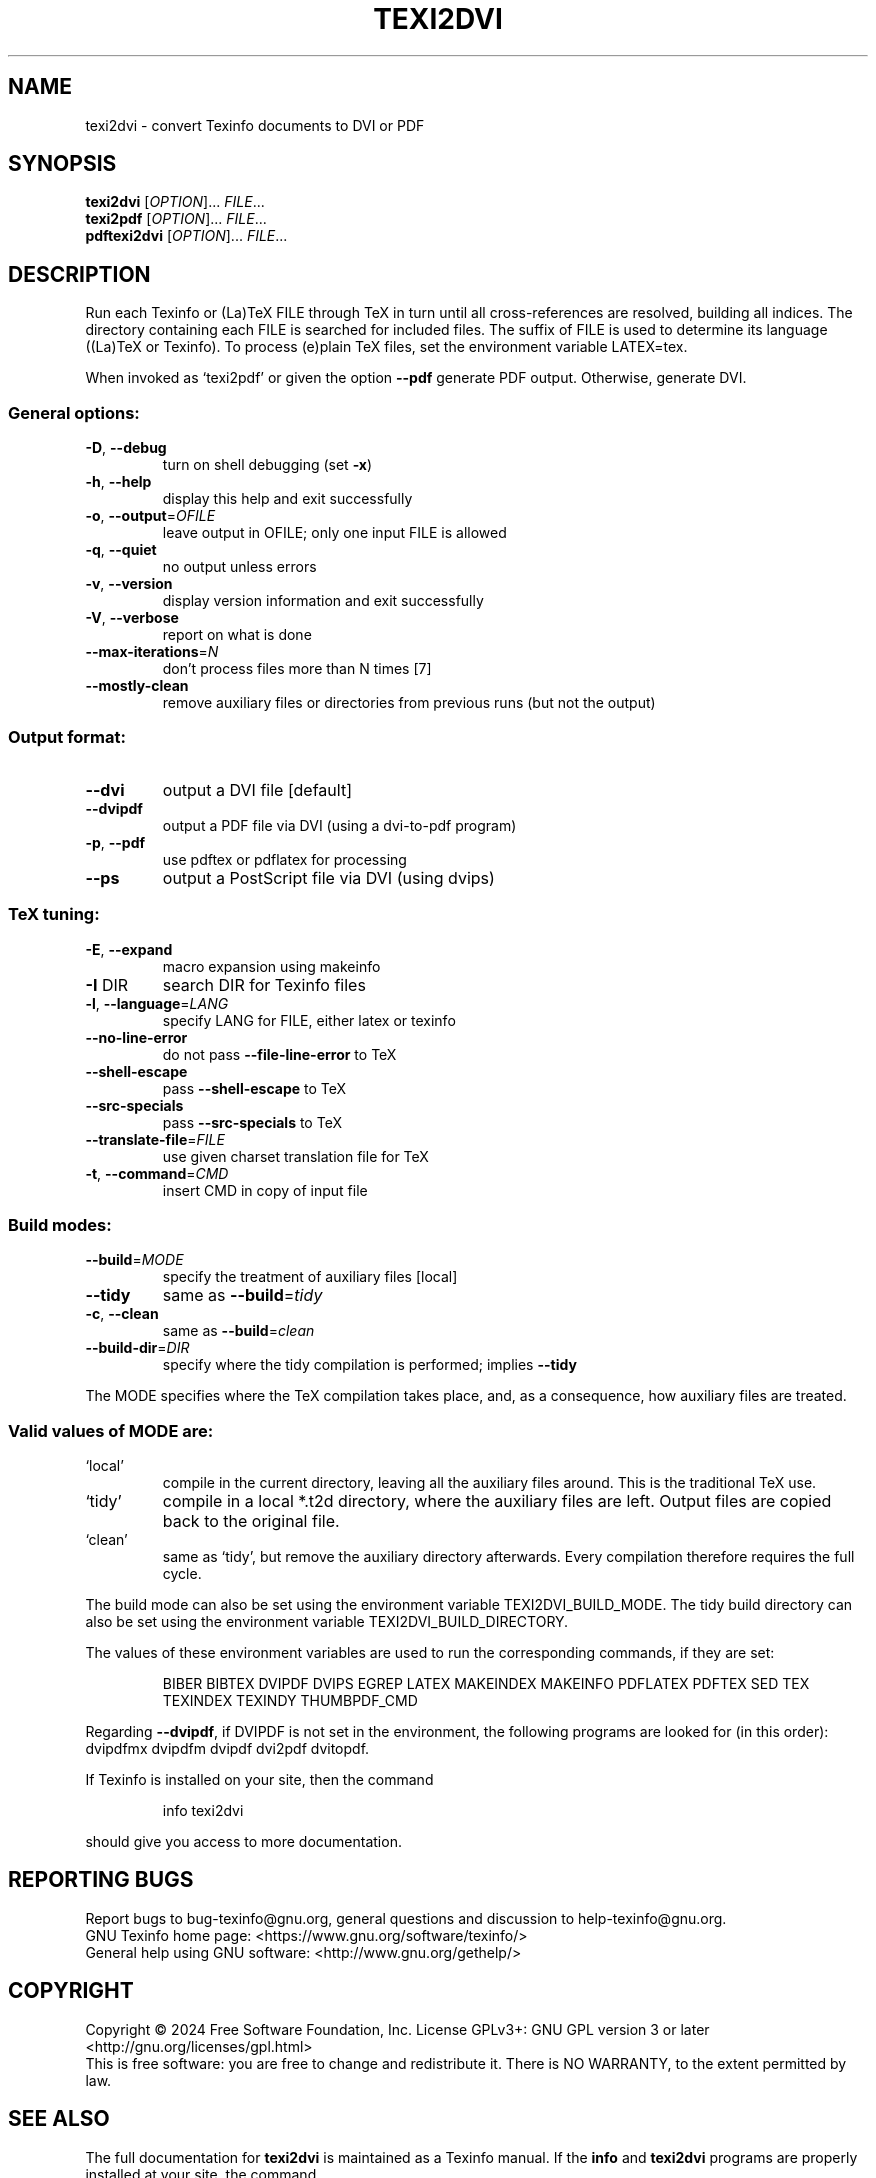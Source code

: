 .\" DO NOT MODIFY THIS FILE!  It was generated by help2man 1.49.3.
.TH TEXI2DVI "1" "December 2024" "texi2dvi (GNU Texinfo 7.2)" "User Commands"
.SH NAME
texi2dvi \- convert Texinfo documents to DVI or PDF
.SH SYNOPSIS
.B texi2dvi
[\fI\,OPTION\/\fR]... \fI\,FILE\/\fR...
.br
.B texi2pdf
[\fI\,OPTION\/\fR]... \fI\,FILE\/\fR...
.br
.B pdftexi2dvi
[\fI\,OPTION\/\fR]... \fI\,FILE\/\fR...
.SH DESCRIPTION
Run each Texinfo or (La)TeX FILE through TeX in turn until all
cross\-references are resolved, building all indices.  The directory
containing each FILE is searched for included files.  The suffix of FILE
is used to determine its language ((La)TeX or Texinfo).  To process
(e)plain TeX files, set the environment variable LATEX=tex.
.PP
When invoked as `texi2pdf' or given the option \fB\-\-pdf\fR generate PDF output.
Otherwise, generate DVI.
.SS "General options:"
.TP
\fB\-D\fR, \fB\-\-debug\fR
turn on shell debugging (set \fB\-x\fR)
.TP
\fB\-h\fR, \fB\-\-help\fR
display this help and exit successfully
.TP
\fB\-o\fR, \fB\-\-output\fR=\fI\,OFILE\/\fR
leave output in OFILE; only one input FILE is allowed
.TP
\fB\-q\fR, \fB\-\-quiet\fR
no output unless errors
.TP
\fB\-v\fR, \fB\-\-version\fR
display version information and exit successfully
.TP
\fB\-V\fR, \fB\-\-verbose\fR
report on what is done
.TP
\fB\-\-max\-iterations\fR=\fI\,N\/\fR
don't process files more than N times [7]
.TP
\fB\-\-mostly\-clean\fR
remove auxiliary files or directories from
previous runs (but not the output)
.SS "Output format:"
.TP
\fB\-\-dvi\fR
output a DVI file [default]
.TP
\fB\-\-dvipdf\fR
output a PDF file via DVI (using a dvi\-to\-pdf program)
.TP
\fB\-p\fR, \fB\-\-pdf\fR
use pdftex or pdflatex for processing
.TP
\fB\-\-ps\fR
output a PostScript file via DVI (using dvips)
.SS "TeX tuning:"
.TP
\fB\-E\fR, \fB\-\-expand\fR
macro expansion using makeinfo
.TP
\fB\-I\fR DIR
search DIR for Texinfo files
.TP
\fB\-l\fR, \fB\-\-language\fR=\fI\,LANG\/\fR
specify LANG for FILE, either latex or texinfo
.TP
\fB\-\-no\-line\-error\fR
do not pass \fB\-\-file\-line\-error\fR to TeX
.TP
\fB\-\-shell\-escape\fR
pass \fB\-\-shell\-escape\fR to TeX
.TP
\fB\-\-src\-specials\fR
pass \fB\-\-src\-specials\fR to TeX
.TP
\fB\-\-translate\-file\fR=\fI\,FILE\/\fR
use given charset translation file for TeX
.TP
\fB\-t\fR, \fB\-\-command\fR=\fI\,CMD\/\fR
insert CMD in copy of input file
.SS "Build modes:"
.TP
\fB\-\-build\fR=\fI\,MODE\/\fR
specify the treatment of auxiliary files [local]
.TP
\fB\-\-tidy\fR
same as \fB\-\-build\fR=\fI\,tidy\/\fR
.TP
\fB\-c\fR, \fB\-\-clean\fR
same as \fB\-\-build\fR=\fI\,clean\/\fR
.TP
\fB\-\-build\-dir\fR=\fI\,DIR\/\fR
specify where the tidy compilation is performed;
implies \fB\-\-tidy\fR
.PP
The MODE specifies where the TeX compilation takes place, and, as a
consequence, how auxiliary files are treated.
.SS "Valid values of MODE are:"
.TP
`local'
compile in the current directory, leaving all the auxiliary
files around.  This is the traditional TeX use.
.TP
`tidy'
compile in a local *.t2d directory, where the auxiliary files
are left.  Output files are copied back to the original file.
.TP
`clean'
same as `tidy', but remove the auxiliary directory afterwards.
Every compilation therefore requires the full cycle.
.PP
The build mode can also be set using the environment variable
TEXI2DVI_BUILD_MODE.  The tidy build directory can also be set using
the environment variable TEXI2DVI_BUILD_DIRECTORY.
.PP
The values of these environment variables are used to run the
corresponding commands, if they are set:
.IP
BIBER BIBTEX DVIPDF DVIPS EGREP LATEX MAKEINDEX MAKEINFO
PDFLATEX PDFTEX SED TEX TEXINDEX TEXINDY THUMBPDF_CMD
.PP
Regarding \fB\-\-dvipdf\fR, if DVIPDF is not set in the environment, the
following programs are looked for (in this order): dvipdfmx dvipdfm
dvipdf dvi2pdf dvitopdf.
.PP
If Texinfo is installed on your site, then the command
.IP
info texi2dvi
.PP
should give you access to more documentation.
.SH "REPORTING BUGS"
Report bugs to bug\-texinfo@gnu.org,
general questions and discussion to help\-texinfo@gnu.org.
.br
GNU Texinfo home page: <https://www.gnu.org/software/texinfo/>
.br
General help using GNU software: <http://www.gnu.org/gethelp/>
.SH COPYRIGHT
Copyright \(co 2024 Free Software Foundation, Inc.
License GPLv3+: GNU GPL version 3 or later <http://gnu.org/licenses/gpl.html>
.br
This is free software: you are free to change and redistribute it.
There is NO WARRANTY, to the extent permitted by law.
.SH "SEE ALSO"
The full documentation for
.B texi2dvi
is maintained as a Texinfo manual.  If the
.B info
and
.B texi2dvi
programs are properly installed at your site, the command
.IP
.B info texi2dvi
.PP
should give you access to the complete manual.
